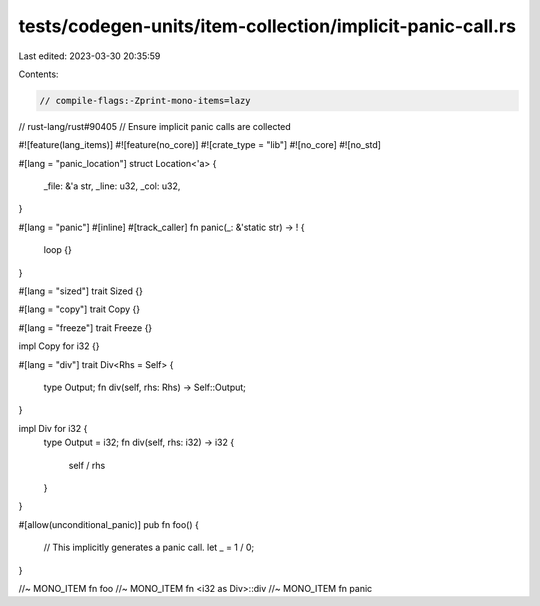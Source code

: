 tests/codegen-units/item-collection/implicit-panic-call.rs
==========================================================

Last edited: 2023-03-30 20:35:59

Contents:

.. code-block:: rs

    // compile-flags:-Zprint-mono-items=lazy

// rust-lang/rust#90405
// Ensure implicit panic calls are collected

#![feature(lang_items)]
#![feature(no_core)]
#![crate_type = "lib"]
#![no_core]
#![no_std]

#[lang = "panic_location"]
struct Location<'a> {
    _file: &'a str,
    _line: u32,
    _col: u32,
}

#[lang = "panic"]
#[inline]
#[track_caller]
fn panic(_: &'static str) -> ! {
    loop {}
}

#[lang = "sized"]
trait Sized {}

#[lang = "copy"]
trait Copy {}

#[lang = "freeze"]
trait Freeze {}

impl Copy for i32 {}

#[lang = "div"]
trait Div<Rhs = Self> {
    type Output;
    fn div(self, rhs: Rhs) -> Self::Output;
}

impl Div for i32 {
    type Output = i32;
    fn div(self, rhs: i32) -> i32 {
        self / rhs
    }
}

#[allow(unconditional_panic)]
pub fn foo() {
    // This implicitly generates a panic call.
    let _ = 1 / 0;
}

//~ MONO_ITEM fn foo
//~ MONO_ITEM fn <i32 as Div>::div
//~ MONO_ITEM fn panic


